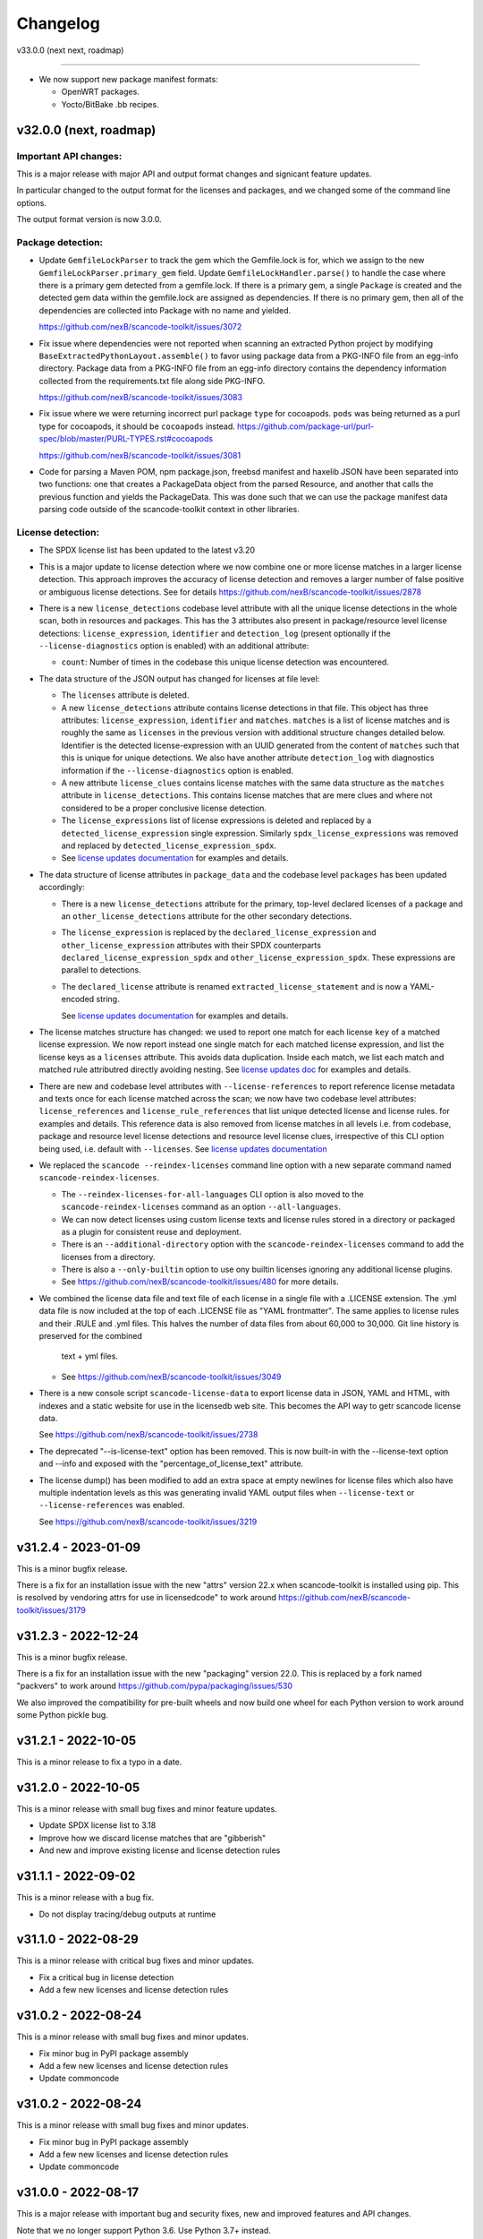 Changelog
=========

v33.0.0 (next next, roadmap)

----------------------------


- We now support new package manifest formats:

  - OpenWRT packages.
  - Yocto/BitBake .bb recipes.


v32.0.0 (next, roadmap)
-----------------------

Important API changes:
~~~~~~~~~~~~~~~~~~~~~~

This is a major release with major API and output format changes and signicant
feature updates.

In particular changed to the output format for the licenses and packages, and
we changed some of the command line options.

The output format version is now 3.0.0.



Package detection:
~~~~~~~~~~~~~~~~~~

- Update ``GemfileLockParser`` to track the gem which the Gemfile.lock is for,
  which we assign to the new ``GemfileLockParser.primary_gem`` field. Update
  ``GemfileLockHandler.parse()`` to handle the case where there is a primary gem
  detected from a gemfile.lock. If there is a primary gem, a single ``Package``
  is created and the detected gem data within the gemfile.lock are assigned as
  dependencies. If there is no primary gem, then all of the dependencies are
  collected into Package with no name and yielded.

  https://github.com/nexB/scancode-toolkit/issues/3072

- Fix issue where dependencies were not reported when scanning an extracted
  Python project by modifying ``BaseExtractedPythonLayout.assemble()`` to favor
  using package data from a PKG-INFO file from an egg-info directory. Package
  data from a PKG-INFO file from an egg-info directory contains the dependency
  information collected from the requirements.txt file along side PKG-INFO.

  https://github.com/nexB/scancode-toolkit/issues/3083

- Fix issue where we were returning incorrect purl package ``type`` for cocoapods.
  ``pods`` was being returned  as a purl type for cocoapods, it should be
  ``cocoapods`` instead.
  https://github.com/package-url/purl-spec/blob/master/PURL-TYPES.rst#cocoapods

  https://github.com/nexB/scancode-toolkit/issues/3081

- Code for parsing a Maven POM, npm package.json, freebsd manifest and haxelib
  JSON have been separated into two functions: one that creates a PackageData
  object from the parsed Resource, and another that calls the previous function
  and yields the PackageData. This was done such that we can use the package
  manifest data parsing code outside of the scancode-toolkit context in other
  libraries.


License detection:
~~~~~~~~~~~~~~~~~~~

- The SPDX license list has been updated to the latest v3.20

- This is a major update to license detection where we now combine one or more
  license matches in a larger license detection. This approach improves the
  accuracy of license detection and removes a larger number of false positive
  or ambiguous license detections. See for details
  https://github.com/nexB/scancode-toolkit/issues/2878

- There is a new ``license_detections`` codebase level attribute with all the
  unique license detections in the whole scan, both in resources and packages.
  This has the 3 attributes also present in package/resource level license
  detections: ``license_expression``, ``identifier`` and ``detection_log``
  (present optionally if the ``--license-diagnostics`` option is enabled) with
  an additional attribute:

  - ``count``: Number of times in the codebase this unique license detection
    was encountered.

- The data structure of the JSON output has changed for licenses at file level:

  - The ``licenses`` attribute is deleted.

  - A new ``license_detections`` attribute contains license detections in that file.
    This object has three attributes: ``license_expression``, ``identifier``
    and ``matches``. ``matches`` is a list of license matches and is roughly
    the same as  ``licenses`` in the previous version with additional structure
    changes detailed below. Identifier is the detected license-expression with an
    UUID generated from the content of ``matches`` such that this is unique for
    unique detections. We also have another attribute ``detection_log`` with
    diagnostics information if the ``--license-diagnostics`` option is enabled.

  - A new attribute ``license_clues`` contains license matches with the
    same data structure as the ``matches`` attribute in ``license_detections``.
    This contains license matches that are mere clues and where not considered
    to be a proper conclusive license detection.

  - The ``license_expressions`` list of license expressions is deleted and
    replaced by a ``detected_license_expression`` single expression.
    Similarly ``spdx_license_expressions`` was removed and replaced by
    ``detected_license_expression_spdx``.

  - See `license updates documentation <https://scancode-toolkit.readthedocs.io/en/latest/explanations/license-detection-reference.html#change-in-license-data-format-resource>`_
    for examples and details.

- The data structure of license attributes in ``package_data`` and the codebase
  level ``packages`` has been updated accordingly:

  - There is a new ``license_detections`` attribute for the primary, top-level
    declared licenses of a package and an ``other_license_detections`` attribute
    for the other secondary detections.

  - The ``license_expression`` is replaced by the ``declared_license_expression``
    and ``other_license_expression`` attributes with their SPDX counterparts
    ``declared_license_expression_spdx`` and ``other_license_expression_spdx``.
    These expressions are parallel to detections.

  - The ``declared_license`` attribute is renamed ``extracted_license_statement``
    and is now a YAML-encoded string.

    See `license updates documentation <https://scancode-toolkit.readthedocs.io/en/latest/explanations/license-detection-reference.html#change-in-license-data-format-package>`_
    for examples and details.

- The license matches structure has changed: we used to report one match for each
  license ``key`` of a matched license expression. We now report instead one
  single match for each matched license expression, and list the license keys
  as a ``licenses`` attribute. This avoids data duplication.
  Inside each match, we list each match and matched rule attributred directly
  avoiding nesting. See `license updates doc <https://scancode-toolkit.readthedocs.io/en/latest/explanations/license-detection-reference.html#licensematch-result-data>`_
  for examples and details.

- There are new and codebase level attributes with ``--license-references`` to report
  reference license metadata and texts once for each license matched across the
  scan; we now have two codebase level attributes: ``license_references`` and
  ``license_rule_references`` that list unique detected license and license rules.
  for examples and details. This reference data is also removed from license matches
  in all levels i.e. from codebase, package and resource level license detections and
  resource level license clues, irrespective of this CLI option being used, i.e. default
  with ``--licenses``.
  See `license updates documentation <https://scancode-toolkit.readthedocs.io/en/latest/explanations/license-detection-reference.html#comparision-before-after-license-references>`_

- We replaced the ``scancode --reindex-licenses`` command line option with a
  new separate command named ``scancode-reindex-licenses``.

  - The ``--reindex-licenses-for-all-languages`` CLI option is also moved to
    the ``scancode-reindex-licenses`` command as an option ``--all-languages``.

  - We can now detect licenses using custom license texts and license rules
    stored in a directory or packaged as a plugin for consistent reuse and deployment.
  
  - There is an ``--additional-directory`` option with the ``scancode-reindex-licenses``
    command to add the licenses from a directory.
    
  - There is also a ``--only-builtin`` option to use ony builtin licenses
    ignoring any additional license plugins.

  - See https://github.com/nexB/scancode-toolkit/issues/480 for more details.

- We combined the license data file and text file of each license in a single
  file with a .LICENSE extension. The .yml data file is now included at the
  top of each .LICENSE file as "YAML frontmatter". The same applies to license
  rules and their .RULE and .yml files. This halves the number of data files
  from about 60,000 to 30,000. Git line history is preserved for the combined
   text + yml files.

  - See https://github.com/nexB/scancode-toolkit/issues/3049

- There is a new console script ``scancode-license-data`` to export
  license data in JSON, YAML and HTML, with indexes and a static website for use
  in the licensedb web site. This becomes the  API way to getr scancode license
  data.

  See https://github.com/nexB/scancode-toolkit/issues/2738

- The deprecated "--is-license-text" option has been removed.
  This is now built-in with the --license-text option and --info
  and exposed with the "percentage_of_license_text" attribute.

- The license dump() has been modified to add an extra space at empty
  newlines for license files which also have multiple indentation levels
  as this was generating invalid YAML output files when ``--license-text``
  or ``--license-references`` was enabled.

  See https://github.com/nexB/scancode-toolkit/issues/3219

v31.2.4 - 2023-01-09
----------------------------------

This is a minor bugfix release.

There is a fix for an installation issue with the new "attrs" version 22.x
when scancode-toolkit is installed using pip.
This is resolved by vendoring attrs for use in licensedcode" to work around
https://github.com/nexB/scancode-toolkit/issues/3179


v31.2.3 - 2022-12-24
----------------------------------

This is a minor bugfix release.

There is a fix for an installation issue with the new "packaging" version 22.0.
This is replaced by a fork named "packvers" to work around
https://github.com/pypa/packaging/issues/530

We also improved the compatibility for pre-built wheels and now build one
wheel for each Python version to work around some Python pickle bug.


v31.2.1 - 2022-10-05
----------------------------------

This is a minor release to fix a typo in a date.


v31.2.0 - 2022-10-05
----------------------------------

This is a minor release with small bug fixes and minor feature updates.

- Update SPDX license list to 3.18
- Improve how we discard license matches that are "gibberish"
- And new and improve existing license and license detection rules


v31.1.1 - 2022-09-02
----------------------------------

This is a minor release with a bug fix.

- Do not display tracing/debug outputs at runtime



v31.1.0 - 2022-08-29
----------------------------------

This is a minor release with critical bug fixes and minor updates.

- Fix a critical bug in license detection
- Add a few new licenses and license detection rules


v31.0.2 - 2022-08-24
----------------------------------

This is a minor release with small bug fixes and minor updates.

- Fix minor bug in PyPI package assembly
- Add a few new licenses and license detection rules
- Update commoncode


v31.0.2 - 2022-08-24
----------------------------------

This is a minor release with small bug fixes and minor updates.

- Fix minor bug in PyPI package assembly
- Add a few new licenses and license detection rules
- Update commoncode


v31.0.0 - 2022-08-17
-----------------------

This is a major release with important bug and security fixes, new and improved
features and API changes.

Note that we no longer support Python 3.6. Use Python 3.7+ instead.


Important API changes:
~~~~~~~~~~~~~~~~~~~~~~~~

- The data structure of the JSON output has changed for copyrights, authors
  and holders. We now use a proper name for attributes and not a generic "value".

- The data structure of the JSON output has changed for packages. We now
  return "package_data" package information at the manifest file-level
  rather than "packages". This has all the data attributes of a "package_data"
  field plus others: "package_uuid", "package_data_files" and "files".

  - There is a a new top-level "packages" attribute that contains package
    instances that can be aggregating data from multiple manifests.

  - There is a a new top-level "dependencies" attribute that contains each
    dependency instance, these can be standalone or releated to a package.
    These contain a new "extra_data" object.

  - There is a new resource-level attribute "for_packages" which refers to
    packages through package_uuids (pURL + uuid string).

- The data structure for HTML output has been changed to include emails and
  urls under the  "infos" object. The HTML template displays output for holders,
  authors, emails, and urls into separate tables like "licenses" and "copyrights".

- The data structure for CSV output has been changed to rename the Resource
  column to "path". "copyright_holder" has been renamed to "holder"

- The license clarity scoring plugin has been overhauled to show new license
  clarity criteria. More details of the new scoring criteria are provided below.

- The functionality of the summary plugin has been imprived to provide declared
  origin and license information for the codebase being scanned. The previous
  summary plugin functionality has been preserved in the new ``tallies`` plugin.
  More details are provided below.

- ScanCode has adopted the new code skeleton from https://github.com/nexB/skeleton
  The key change is the location of the virtual environment. It used to be
  created at the root of the scancode-toolkit directory. It is now created
  under the ``venv`` subdirectory. You mus be aware of this if you use ScanCode
  from a git clone

- ``DatafileHandler.assemble()``, ``DatafileHandler.assemble_from_many()``, and
  the other ``.assemble()`` methods from the other Package handlers from
  packagedcode, have been updated to yield Package items before Dependency or
  Resource items. This is particulary important in the case where we are calling
  the ``assemble()`` method outside of the scancode-toolkit context, where we
  need to ensure that a Package exists before we assocate a Resource or
  Dependency to it.

Copyright detection:
~~~~~~~~~~~~~~~~~~~~

- The data structure in the JSON is now using consistently named attributes as
  opposed to plain values.
- Several copyright detection bugs have been fixed.
- French and German copyright detection is improved.
- Some spurious trailing dots in holders are not stripped.


License detection:
~~~~~~~~~~~~~~~~~~~

- There have been significant license detection rules and licenses updates:

  - 107 new licenses have been added (total is now 1954)
  - 6780 new license detection rules have been added (total is now 32259)
  - 6753 existing false positive license rules have been removed (see below).
  - The SPDX license list has been updated to the latest v3.17

- The rule attribute "only_known_words" has been renamed to "is_continuous" and its
  meaning has been updated and expanded. A rule tagged as "is_continuous" can only
  be matched if there are no gaps between matched words, be they stopwords, extra
  unknown or known words. This improves several false positive license detections.
  The processing for "is_continous" has been merged in "key phrases" processing
  below.

- Key phrases can now be defined in a RULE text by surrounding one or more words
  with double curly braces `{{` and `}}`. When defined a RULE will only match
  when the key phrases match exactly. When all the text of rule is a "key phrase",
  this is the same as being "is_continuous".

- The "--unknown-licenses" option now also detects unknown licenses using a
  simple and effective ngrams-based matching in area that are not matched or
  weakly matched. This helps detects things that look like a license but are not
  yet known as licenses.

- False positive detection of "license lists" like the lists seen in license and
  package management tools has been entirely reworked. Rather than using
  thousands of small false positive rules, there is a new filter to detect a
  long run of license references and tags that is typical of license lists.
  As a results, thousands of rules have been replaced by a simpler filter, and
  the license detection is more accurate, faster and has fewer false
  positives.

- The new license flag "is_generic" tags licenses that are "generic" licenses
  such as "other-permissive" or "other-copyleft". This is not yet
  returned in the JSON API.

- When scanning binary files, the detection of single word rules is filtered when
  surrounded by gibberish or mixed case. For instance $#%$GpL$ is a false
  positive and is no longer reported.

- Several rules we tagged as is_license_notice incorrectly but were references
  and have been requalified as is_license_reference. All rules made of a single
  ord have been requalified as is_license_reference if they were not qualified
  this way.

- Matches to small license rules (with small defined as under 15 words)
  that are scattered over too many lines are now filtered as false matches.

- Small, two-words matches that overlap the previous or next match by
  by the word "license" and assimilated are now filtered as false matches.

- The new --licenses-reference option adds a new "licenses_reference" top
  level attribute to a scan when using the JSON and YAML outputs. This contains
  all the details and the full text of every license seen in a file or
  package license expression of a scan. This can be added added after the fact
  using the --from-json option.

- New experimental support for non-English licenses. Use the command
  ./scancode --reindex-licenses-for-all-languages to index all known non-English
  licenses and rules. From that point on, they will be detected. Because of this
  some licenses that were not tagged with their languages are now correctly
  tagged and they may not be detected unless you activate this new indexing
  feature.


Package detection:
~~~~~~~~~~~~~~~~~~

- Major changes in package detection and reporting, codebase-level attribute `packages`
  with one or more `package_data` and files for the packages are reported.
  The specific changes made are:

  - The resource level attribute `packages` has been renamed to `package_data`,
    as these are really package data that are being detected, such as manifests,
    lockfiles or other package data. This has the data attributes of a `package_data`
    field plus others: `package_uuid`, `package_data_files` and `files`.

  - A new top-level attribute `packages` has been added which contains package
    instances created from `package_data` detected in the codebase.

  - A new codebase level attribute `dependencies` has been added which contains dependency
    instances created from lockfiles detected in the codebase.

  - The package attribute `root_path` has been deleted from `package_data` in favour
    of the new format where there is no root conceptually, just a list of files for each
    package.

  - There is a new resource-level attribute `for_packages` which refers to
    packages through package_uids (pURL + uuid string). A `package_adder`
    function is now used to associate a Package to a Resource that is part of
    it. This gives us the flexibility to use the packagedcode Package handlers
    in other contexts where `for_packages` on Resource is not implemented in the
    same way as scancode-toolkit.

  - The package_data attribute `dependencies` (which is a list of DependentPackages),
    now has a new attribute `resolved_package` with a package data mapping.
    Also the `requirement` attribute is renamed to `extracted_requirement`.
    There is a new `extra_data` to collect extra data as needed.

- For Pypi packages, python_requires is treated as a package dependency.


License Clarity Scoring Update:
~~~~~~~~~~~~~~~~~~~~~~~~~~~~~~~

- We are moving away from the original license clarity scoring designed for
  ClearlyDefined in the license clarity score plugin. The previous license
  clarity scoring logic produced a score that was misleading when it would
  return a low score due to the stringent scoring criteria. We are now using
  more general criteria to get a sense of what provenance information has been
  provided and whether or not there is a conflict in licensing between what
  licenses were declared at the top-level key files and what licenses have been
  detected in the files under the top-level.

- The license clarity score is a value from 0-100 calculated by combining the
  weighted values determined for each of the scoring elements:

  - Declared license:

    - When true, indicates that the software package licensing is documented at
      top-level or well-known locations in the software project, typically in a
      package manifest, NOTICE, LICENSE, COPYING or README file.
    - Scoring Weight = 40

  - Identification precision:

    - Indicates how well the license statement(s) of the software identify known
      licenses that can be designated by precise keys (identifiers) as provided in
      a publicly available license list, such as the ScanCode LicenseDB, the SPDX
      license list, the OSI license list, or a URL pointing to a specific license
      text in a project or organization website.
    - Scoring Weight = 40

  - License texts:

    - License texts are provided to support the declared license expression in
      files such as a package manifest, NOTICE, LICENSE, COPYING or README.
    - Scoring Weight = 10

  - Declared copyright:

    - When true, indicates that the software package copyright is documented at
      top-level or well-known locations in the software project, typically in a
      package manifest, NOTICE, LICENSE, COPYING or README file.
    - Scoring Weight = 10

  - Ambiguous compound licensing:

    - When true, indicates that the software has a license declaration that
      makes it difficult to construct a reliable license expression, such as in
      the case of multiple licenses where the conjunctive versus disjunctive
      relationship is not well defined.
    - Scoring Weight = -10

  - Conflicting license categories:

    - When true, indicates that the declared license expression of the software
      is in the permissive category, but that other potentially conflicting
      categories, such as copyleft and proprietary, have been detected in lower
      level code.
    - Scoring Weight = -20


Summary Plugin Update:
~~~~~~~~~~~~~~~~~~~~~~

- The summary plugin's behavior has been changed. Previously, it provided a
  count of the detected license expressions, copyrights, holders, authors, and
  programming languages from a scan.

  We have preserved this functionality by creating a new plugin called ``tallies``.
  All functionality of the previous summary plugin have been preserved in the
  tallies plugin.

- The new summary plugin now attempts to determine a declared license expression,
  declared holder, and the primary programming language from a scan. And the
  updated license clarity score provides context on the quality  of the license
  information provided in the codebase key files.

- The new summary plugin also returns lists of tallies for the other "secondary"
  detected license expressions, copyright holders, and programming languages.

All summary information is provided at the codebase-level attribute named ``summary``.


Outputs:
~~~~~~~~

- Added new outputs for the CycloneDx format.
  The CLI now exposes options to produce CycloneDx BOMs in either JSON or XML format

- A new field ``warnings`` has been added to the headers of ScanCode toolkit output
  that contains any warning messages that occur during a scan.

- The CSV output format --csv option is now deprecated. It will be replaced by
  new CSV and tabular output formats in the next ScanCode release.
  Visit https://github.com/nexB/scancode-toolkit/issues/3043 to provide inputs
  and feedback.


Output version
--------------

Scancode Data Output Version is now 2.0.0.


Changes:

- Rename resource level attribute `packages` to `package_data`.
- Add top-level attribute `packages`.
- Add top-level attribute `dependencies`.
- Add resource-level attribute `for_packages`.
- Remove `package-data` attribute `root_path`.
- The fields of the license clarity scoring plugin have been replaced with the
  following fields. An overview of the new fields can be found in the "License
  Clarity Scoring Update" section above.

    - `score`
    - `declared_license`
    - `identification_precision`
    - `has_license_text`
    - `declared_copyrights`
    - `conflicting_license_categories`
    - `ambigious_compound_licensing`

- The fields of the summary plugin have been replaced with the following fields.
  An overview of the new fields can be found in the "Summary Plugin Update"
  section above.

    - `declared_license_expression`
    - `license_clarity_score`
    - `declared_holder`
    - `primary_language`
    - `other_license_expressions`
    - `other_holders`
    - `other_languages`


Documentation Update
~~~~~~~~~~~~~~~~~~~~~~~~

- Various documentation files have been updated to reflects API changes and
  correct minor documentation issues.


Development environment and Code API changes:
~~~~~~~~~~~~~~~~~~~~~~~~~~~~~~~~~~~~~~~~~~~~~~

- The main package API function `get_package_infos` is deprecated, and
  replaced by `get_package_data`.

- The Resources path are always the same regardless of the strip-root or
  full-root arguments.

- The license cache consistency is not checked anymore when you are using a git
  checkout. The SCANCODE_DEV_MODE tag file has been removed entirely. Use
  instead the --reindex-licenses option to rebuild the license index.

- We can now regenerate test fixtures using the new SCANCODE_REGEN_TEST_FIXTURES
  environment variable. There is no need to replace the regen=False with
  regen=True in the code.


Miscellaneous
~~~~~~~~~~~~~~~~~~~~~~~~

- Added support for usage of shortcut flags
  - `-A` or `--about`
  - `-q` or `--quiet`
  - `-v` or `--verbose`
  - `-V` or `--version` can be used.



v30.1.0 - 2021-09-25
--------------------

This is a bug fix release for these bugs:

- https://github.com/nexB/scancode-toolkit/issues/2717

We now return the package in the summaries as before.

There is also a minor API change: we no longer return a count of "null" empty
values in the summaries for license, copyrights, etc.


Thank you to:
- Thomas Druez @tdruez



v30.0.1 - 2021-09-24
--------------------

This is a minor bug fix release for these bugs:

- https://github.com/nexB/commoncode/issues/31
- https://github.com/nexB/scancode-toolkit/issues/2713

We now correctly work with all supported Click versions.

Thank you to:
- Konstantin Kochin @vznncv
- Thomas Druez @tdruez



v30.0.0 - 2021-09-23
--------------------

This is a major release with new features, and several bug fixes and
improvements including major updates to the license detection.

We have droped using calendar-based versions and are now switched back to semver
versioning. To ensure that there is no ambiguity, the new major version has been
updated from 21 to 30. The primary reason is that calver was not helping
integrators to track major version changes like semver does.

We also have introduced a new JSON output format version based on semver to
version the JSON output format data structure and have documented the new
versioning approach.


Package detection:
~~~~~~~~~~~~~~~~~~

- The Debian packages declared license detection in machine readable copyright
  files and unstructured copyright has been significantly improved with the
  tracking of the detection start and end line of a license match. This is not
  yet exposed outside of tests but has been essential to help improve detection.

- Debian copyright license detection has been significantly improved with new
  license detection rules.

- Support for Windows packages has been improved (and in particular the handling
  of Windows packages detection in the Windows registry).

- Support for Cocoapod packages has been significantly revamped and is now
  working as expected.

- Support for PyPI packages has been refined, in particular package descriptions.



Copyright detection:
~~~~~~~~~~~~~~~~~~~~

- The copyright detection accuracy has been improved and several bugs have been
  fixed.


License detection:
~~~~~~~~~~~~~~~~~~~

There have been some significant updates in license detection. We now track
34,164 license and license notices:

  - 84 new licenses have been added,
  - 34 existing license metadata have been updated,
  - 2765 new license detection rules have been added, and
  - 2041 existing license rules have been updated.


- Several license detection bugs have fixed.

- The SPDX license list 3.14 is now supported and has been synced with the
  licensedb. We also include the version of the SPDX license list in the
  ScanCode YAML, JSON and the SPDX outputs, as well as display it with the
  "--version" command line option.

- Unknown licenses have a new flag "is_unknown" in their metadata to identify
  them explicitly. Before that we were just relying on the naming convention of
  having "unknown" as part of a license key.

- Rules that match at least one unknown license have a flag "has_unknown" set
  and returned in the match results.

- Experimental: License detection can now "follow" license mentions that
  reference another file such as "see license in COPYING" where we can relate
  this mention to the actual license detected in the COPYING file. Use the new
  "--unknown-licenses" command line option to test this new feature.
  This feature will evolve significantly in the next version(s).


Outputs:
~~~~~~~~

- The SPDX output now has the mandatory ids attribute per SPDX spec. And we
  support SPDX 2.2 and SPDX license list 3.14.


Miscellaneous
~~~~~~~~~~~~~~~

- There is a new "--no-check-version" CLI option to scancode to bypass live,
  remote outdated version check on PyPI

- The scan results and the CLI now display an outdated version warning when
  the installed ScanCode version is older than 90 days. This is to warn users
  that they are relying on outdated, likely buggy, insecure and inaccurate scan
  results and encourage them to update to a newer version. This is made entirely
  locally based on date comparisons.

- We now display again the command line progressbar counters correctly.

- A bug has been fixed in summarization.

- Generated code detection has been improved with several new keywords.


Thank you!
~~~~~~~~~~~~

Many thanks to the many contributors that made this release possible and in
particular:

- Akanksha Garg @akugarg
- Armijn Hemel @armijnhemel
- Ayan Sinha Mahapatra @AyanSinhaMahapatra
- Bryan Sutula @sutula
- Chin-Yeung Li @chinyeungli
- Dennis Clark @DennisClark
- dyh @yunhua-deng
- Dr. Frank Heimes @FrankHeimes
- gunaztar @gunaztar
- Helio Chissini de Castro @heliocastro
- Henrik Sandklef @hesa
- Jiyeong Seok @dd-jy
- John M. Horan @johnmhoran
- Jono Yang @JonoYang
- Joseph Heck @heckj
- Luis Villa @tieguy
- Konrad Weihmann @priv-kweihmann
- mapelpapel @mapelpapel
- Maximilian Huber @maxhbr
- Michael Herzog @mjherzog
- MMarwedel @MMarwedel
- Mikko Murto @mmurto
- Nishchith Shetty @inishchith
- Peter Gardfjäll @petergardfjall
- Philippe Ombredanne @pombredanne
- Rainer Bieniek @rbieniek
- Roshan Thomas @Thomshan
- Sadhana @s4-2
- Sarita Singh @itssingh
- Siddhant Khare @Siddhant-K-code
- Soim Kim @soimkim
- Thomas Druez @tdruez
- Thorsten Godau @tgodau
- Yunus Rahbar @yns88


v21.8.4
---------

This is a minor bug fix release primarily for Windows installation.
There is no feature change.

Installation:
~~~~~~~~~~~~~~~~~~

- Application installation on Windows works again. This fixes #2610
- We now build and test app bundles on all supported Python versions: 3.6 to 3.9


Thank you to @gunaztar for reporting the #2610 bug

Documentation:
~~~~~~~~~~~~~~~~~~

- Documentation is updated to reference supported Python versions 3.6 to 3.9



v21.7.30
---------

This is a minor release with several bug fixes, major performance improvements
and support for new and improved package formats


Many thanks to every contributors that made this possible and in particular:

- Abhigya Verma @abhi27-web
- Ayan Sinha Mahapatra @AyanSinhaMahapatra
- Dennis Clark @DennisClark
- Jono Yang @JonoYang
- Mayur Agarwal @mrmayurgithub
- Philippe Ombredanne @pombredanne
- Pierre Tardy @tardyp


Outputs:
~~~~~~~~

 - Add new YAML-formatted output. This is exactly the same data structure as for
   the JSON output
 - Add new Debian machine readable copyright output.
 - The CSV output "Resource" column has been renamed to "path".
 - The SPDX output now has the mandatory DocumentNamespace attribute per SPDX specs #2344


Copyright detection:
~~~~~~~~~~~~~~~~~~~~

 - The copyright detection speed has been significantly improved with the tests
   taking roughly 1/2 of the time to run. This is achieved mostly by replacing
   NLTK with a the minimal and simplified subset we need in a new library named
   pygmars.

License detection:
~~~~~~~~~~~~~~~~~~~

 - Add new licenses: now tracking 1763 licenses
 - Add new license detection rules: now tracking 29475 license detection rules
 - We have also improved license expression parsing and processing


Package detection:
~~~~~~~~~~~~~~~~~~

 - The Debian packages declared license detection has been significantly improved.
 - The Alpine packages declared license detection has been significantly improved.
 - There is new support for shell parsing and Alpine packages APKBUILD data collection.
 - There is new support for various Windows packages detection using multiple
   techniques including MSI, Windows registry and several more.
 - There is new support for Distroless Debian-like installed packages.
 - There is new support for Dart Pub package manifests.


v21.6.7
--------

This is a major new release with important security and bug fixes, as well as
significant improvement in license detection.


Many thanks to every contributors that made this possible and in particular:

- Akanksha Garg @akugarg
- Ayan Sinha Mahapatra @AyanSinhaMahapatra
- Dennis Clark @DennisClark
- François Granade @farialima
- Hanna Modica @hanna-modica
- Jelmer Vernooĳ @jelmer
- Jono Yang @JonoYang
- Konrad Weihmann @priv-kweihmann
- Philippe Ombredanne @pombredanne
- Pierre Tardy @tardyp
- Sarita Singh @itssingh
- Sebastian Thomas @sebathomas
- Steven Esser @majurg
- Till Jaeger @LeChasseur
- Thomas Druez @tdruez



Breaking API changes:
~~~~~~~~~~~~~~~~~~~~~

 - The configure scripts for Linux, macOS and Windows have been entirely
   refactored and should be considered as new. These are now only native scripts
   (.bat on Windows and .sh on POSIX) and the Python script etc/configure.py
   has been removed. Use the PYTHON_EXECUTABLE environment variable to point to
   alternative non-default Python executable and this on all OSes.


Security updates:
~~~~~~~~~~~~~~~~~

 - Update minimum versions and pinned version of thirdparty dependencies
   to benefit from latest improvements and security fixes. This includes in
   particular this issues:

     - pkg:pypi/pygments: (low severity, limited impact) CVE-2021-20270, CVE-2021-27291
     - pkg:pypi/lxml: (low severity, likely no impact) CVE-2021-28957
     - pkg:pypi/nltk: (low severity, likely no impact) CVE-2019-14751
     - pkg:pypi/jinja2: (low severity, likely no impact) CVE-2020-28493, CVE-2019-10906
     - pkg:pypi/pycryptodome: (high severity) CVE-2018-15560 (dropped since no
       longer used by pdfminer)


Outputs:
~~~~~~~~

 - The JSON output packages section has a new "extra_data" attributes which is
   a JSON object that can contain arbitrary data that are specific to a package
   type.


License detection:
~~~~~~~~~~~~~~~~~~~

 - The SPDX license list has been update to 3.13

 - Add 42 new and update 45 existing licenses.

 - Over 14,300 new and improved license detection rules have been added. A large
   number of these (~13,400) are to avoid false positive detection.


Copyright detection:
~~~~~~~~~~~~~~~~~~~~

 - Improved speed and fixed some timeout issues. Fixed minor misc. bugs.

 - Allow calling copyright detection from text lines to ease integration


Package detection:
~~~~~~~~~~~~~~~~~~

 - A new "extra_data" dictionary is now part of the "packages" data in the
   returned JSON. This is used to store arbitrary type-specific data that do
   cannot be fit in the Package data structure.

 - The Debian copyright files license detection has been reworked and
   significantly improved.

 - The PyPI package detection and manifest parsing has been reworked and
   significantly improved.

 - The detection of Windows executables and DLLs metadata has been enabled.
   These metadata are returned as packages.


Other:
~~~~~~~
 - Most third-party libraries have been updated to their newer versions. Some
   dependency constraints have been relaxed to help some usage as a library.

 - The on-commit CI tests now validate that we can install from PyPI without
   problem.

 - Fix several installation issues.

 - Add new function to detect copyrights from lines.



v21.3.31
--------

This is a major version with no breaking API changes. Heads-up: the next version
will bring up some significant API changes summarized above.


Security:
~~~~~~~~~

 - Update dependency versions for security fixes.


License scanning:
~~~~~~~~~~~~~~~~~

 - Add 22 new licenses and update 71 existing licenses

 - Update licenses to include the SPDX license list 3.12

 - Improve license detection accuracy with over 2,300 new and updated license
   detection rules

 - Undeprecate the regexp license and deprecate the hs-regexp-orig license

 - Improve license db initial load time with caching for faster scancode
   start time

 - Add experimental SCANCODE_LICENSE_INDEX_CACHE environment variable to point
   to an alternative directory where the license index cache is stored (as
   opposed to store this as package data.)

 - Ensure that license short names are not more than 50 characters long

 - Thank you to:
    - Dennis Clark @DennisClark
    - Chin-Yeung Li @chinyeungli
    - Armijn Hemmel @armijnhemel
    - Sarita Singh @itssingh
    - Akanksha Garg @akugarg


Copyright scanning:
~~~~~~~~~~~~~~~~~~~

 - Detect SPDX-FileCopyrightText as defined by the FSFE Reuse project
   Thank you to Daniel Eder @daniel-eder

 - Fix bug when using the --filter-clues command line option
   Thank you to Van Lindberg @VanL

 - Fixed copyright truncation bug
   Thank you to Akanksha Garg @akugarg


Package scanning:
~~~~~~~~~~~~~~~~~

 - Add support for installed RPMs detection internally (not wired to scans)
   Thank you to Chin-Yeung Li @chinyeungli

 - Improve handling of Debian copyright files with faster and more
   accurate license detection
   Thank you to Thomas Druez @tdruez

 - Add new built-in support for installed_files report. Only available when
   used as a library.

 - Improve support for RPM, npm, Debian, build scripts (Bazel) and Go packages
   Thank you to:
   - Divyansh Sharma @Divyansh2512
   - Jonothan Yang @JonoYang
   - Steven Esser @majurg

 - Add new support to collect information from semi-structured Readme files
   and related metadata files.
   Thank you to Jonothan Yang @JonoYang and Steven Esser @majurg


Outputs:
~~~~~~~~~

 - Add new Debian copyright-formatted output.
   Thank you to Jelmer Vernooĳ @jelmer

 - Fix bug in --include where directories where not skipped correctly
   Thank you to Pierre Tardy @tardyp


Misc. and documentation improvements:
~~~~~~~~~~~~~~~~~~~~~~~~~~~~~~~~~~~~~

 - Update the way tests assertions are made
   Thank you to Aditya Viki @adityaviki

 - Thank you to Aryan Kenchappagol @aryanxk02


v21.2.25
--------

Installation:
~~~~~~~~~~~~~

 - Resolve reported installation issues on macOS, Windows and Linux
 - Stop using extras for a default wheel installation
 - Build new scancode-toolkit-mini package with limited dependencies for use
   when packaging in distros and similar
 - The new Dockerfile will create smaller images and containers.
   Thank you to Viktor Tiulpin @tiulpin

License scanning:
~~~~~~~~~~~~~~~~~

 - Over 150 new and updated licenses
 - Support the latest SPDX license list v3.11
 - Improve license detection accuracy with over 740 new and improved license
   detection rules
 - Fix license cache handling issues

Misc.:
~~~~~~
 - Update extractcode, typecode and their native dependencies for better support
   of latests versions of macOS.


v21.2.9
-------

Security:
~~~~~~~~~

 - Update vulnerable LXML to version 4.6.2 to fix
   https://nvd.nist.gov/vuln/detail/CVE-2020-27783
   This was detected thanks to https://github.com/nexb/vulnerablecode

Operating system support:
~~~~~~~~~~~~~~~~~~~~~~~~~

 - Drop support for Python 2  #295
 - Drop support for 32 bits on Windows #335
 - Add support for Python 64 bits on Windows 64 bits #335
 - Add support for Python 3.6, 37, 3.8 and 3.9 on Linux, Windows and macOS.
   These are now tested on Azure.
 - Add deprecation message for native Windows support #2366

License scanning:
~~~~~~~~~~~~~~~~~

 - Improve license detection accuracy with over 8400 new license detection rules
   added or updated
 - Remove the previously deprecated --license-diag option
 - Include pre-built license index in release archives to speed up start #988
 - Use SPDX LicenseRef-scancode namespace for all licenses keys not in SPDX
 - Replace DEJACODE_LICENSE_URL with SCANCODE_LICENSEDB_URL at
   https://scancode-licensedb.aboutcode.org #2165
 - Add new license flag in license detection results "is_license_intro" that
   is used to indicate that a license rule is a short license introduction
   statement (that typically may be reported as some unknown license)

Package scanning:
~~~~~~~~~~~~~~~~~

 - Add detection of package-installed files
 - Add analysis of system package installed databases for Debian, OpenWRT and
   Alpine Linux packages
 - Add support for Alpine Linux, Debian, OpenWRT.

Copyright scanning:
~~~~~~~~~~~~~~~~~~~

 - Improve detection with minor grammar fixes

Misc.:
~~~~~~

 - Adopt a new calendar date-based versioning for scancode-toolkit version numbers
 - Update thirdparty dependencies and built-in plugins
 - Allow installation without extractcode and typecode native plugins. Instead
   one can elect to install these or not to have a lighter footprint if needed.
 - Update configuration and bootstrap scripts to support a new PyPI-like
   repository at https://thirdparty.aboutcode.org/pypi/
 - Create new release scripts to populate released archives with just the
   required wheels of a given OS and Python version.
 - Updated scancode.bat to handle % signs in the arguments #1876


v3.2.3 (2020-10-27)
-------------------

Notable changes:
~~~~~~~~~~~~~~~~

 - Collect Windows executable metadata #652
 - Fix minor bugs
 - Add Dockerfile to build docker image from ScanCode sources #2265


v3.2.2rc3 (2020-09-21)
----------------------

Notable changes:
~~~~~~~~~~~~~~~~

 - Use commoncode, typecode and extractcode as external standalone packages #2233


v3.2.1rc2 (2020-09-11)
----------------------

Minor bug fixes:
~~~~~~~~~~~~~~~~

 - Do not fail if Debian status is missing #2224
 - Report correct detected license text in binary #2226 #2227


v3.2.0rc1 (2020-09-08)
----------------------

 - Improve copyright detection #2140
 - Add new license rules for "bad" licenses #1899 @viragumathe5
 - Improve copyright detection @WizardOhio24
 - Improve tests @hanif-ali
 - Add and improve support for package manifest for #2080 Go, Ruby gem gemspec, Cocoapod podspec, opam, Python PKG-INFO - Rohit Potter @rpotter12
 - Add and improve support for package lockfiles for Pipfile.lock, requirements.tx, Cargo.lock - Rohit Potter @rpotter12
 - Add new --max-depth option to limit sca depth - Hanif Ali @hanif-ali
 - Add initial Debian packaging - @aj4ayushjain
 - Add new documentation web site and documentation generation system
 - The "headers" attribute in JSON outputs now contains a 'duration' field. #1942
 - Rework packaging and third-party support handling: Create new scripts and
   process to provision, install and manage third-party dependencies - Abhishek Kumar @Abhishek-Dev09
 - Improve CSV output and fix manifest path bug #1718 Aditya Viki8
 - Add new documentation, as well as tools and process. Ayan Sinha Mahapatra
 - Add new license detection rules - Ayan Sinha Mahapatra
 - Improve license detection #1999 - Bryan Sutula
 - Correct CC0 license #1984 - Carmen Bianca Bakker
 - Add documentation for the usage of `cpp_includes` plugin - Chin Yeung Li
 - Improve andling of npm package-lock.json #1993 - Chin Yeung Li
 - Add new license detection rules - Gaupeng
 - Improve documentation - Issei Horie
 - Improve consolidation plugin - Jono Yang @JonoYang
 - Improve Python wheels detection #1749 - Jono Yang @JonoYang
 - Add support for BUCK and Bazel build scripts #1678 - Jono Yang @JonoYang
 - Improve handing of ignores #1748 - Jono Yang @JonoYang
 - Improved package models #1773 #1532 #1678 #1771 #1791 #1220 - Jono Yang @JonoYang
 - Parse package lock files for Composer #1850, Yarn #1220, Gemfile.lock #1885 - Jono Yang @JonoYang
 - Add parser for Alpine 'installed' file #2061 - Jono Yang @JonoYang
 - Add support for Debian packagesinstalled files  #2058 - Jono Yang @JonoYang
 - Add new licenses -@Pratikrocks
 - Improve support for DWARF, ELF and C++ include plugins #1712 #1752#1762 - Li Ha @licodeli
 - Add support for parsing java class files #1712 #1726- Li Ha @licodeli
 - Add new license detection rules - @MankaranSingh
 - Add new duration field to JSON output #1937 - @MankaranSingh
 - Add new rule for GPL historical note #1794 - Martin Petkov
 - Add --replace-originals flag to extractcode -Maximilian Huber
 - Improve Documentation - Michael Herzog
 - Add new checksum type for sha256 - Nitish @nitish81299
 - Improve documentation - Philippe Ombredanne
 - Add new license detection rules and improve detection #1777 #1720 #1734 #1486 #1757 #1749 #1283 #1795 #2214 #1978
 - Add new license detection rules and improve detection #2187 #2188 #2189 #1904 #2207 #1905 #419 #2190 #1910 #1911
 - Add new license detection rules and improve detection #1841 #1913 #1795 #2124 #2145 #1800 #2200 #2206 #2186
 - Allow to call "run_scan" as a function #1780
 - Update license data to SPDX 3.7 #1789
 - Collect matched license text correctly including with Turkish diacritics #1872
 - Detect SPDX license identifiers #2007
 - Add Windows 64 as supported platform #616
 - Add and improve support for archive with lzip, lz4 and zstd #245 #2044 #2045
 - Detect licenses in debian copyright files #2058
 - Improve copyright detections #2140
 - Improve FSF, unicode and Perl license detection - Qingmin Duanmu
 - Add COSLi and ethical licenses - Ravi @JRavi2
 - Add tests for extract.py and extract_cli.py - Ravi @JRavi2
 - Add a new copyright to grammar - Richard Menzies
 - Fix external URLs in documentation - Ritiek Malhotra
 - Improve doc - Rohit Potter
 - Correct configure on Windows and improve doc - Sebastian Schuberth
 - Improve license detection. Add tests for #1758 and #1691- Shankhadeep Dey
 - Improve tests of utility code - Shivam Chauhan
 - Improve tests and documentation - Shivam Sandbhor @sbs2001
 - Add new hippocratic license #1739 - Shivam Sandbhor
 - Add new and improved licenses - Steven Esser @majurg
 - Improve test suite - Steven Esser @majurg
 - Improve fingerprint plugin #1690 - Steven Esser @majurg
 - Add support for Debian packages #2058  - Steven Esser @majurg
 - Improve FreeBSD support - @aj4ayushjain
 - Add new plugins to get native code from install packages - @aj4ayushjain
 - Fix license name and data - Thomas Steenbergen
 - Improve runtime support for FreeBSD #1695  @knobix
 - Update macOS image on azure pipeline @TG1999
 - Improve documentation - @Vinay0001


v3.1.1 (2019-09-04)
-------------------

Major new feature:

 - Complete port to Python 3.6+ #295 @Abhishek-Dev09

New features:

 - Improve package manifest support for #1643 RPMs, #1628 Cran, Python #1600, Maven #1649 Chef #1600 @licodeli @JonoYang
 - Add plugin to collect ELF and LKM clues #1685 @licodeli
 - Add runtime support for FreeBSD #1695  @knobix
 - Add support to extract lzip archives #245 #989
 - Add new consolidation plugin #1686 @JonoYang

Other features and fixes:

 - Improve license detection #1700 #1704 #1701
 - Improve copyright detection #1672
 - Improve handling of plugins for native binaries @aj4ayushjain
 - Add CODE OF CONDUCT @inishchith
 - Fix extractcode error #749
 - Add new version notification #111 #1688 @jdaguil


v3.1.0 (2019-08-12)
-------------------

 - Add partial suport for Python 3.6+ #295 @Abhishek-Dev09
 - Add plugin to collect dwarf references #1167 @licodeli
 - Add fingerprint plugin #1651 @arnav-mandal1234
 - Add summary and consolidation plugin #1673
 - Improve license detection #1606 #1659 #1675
 - Improve copyright detection #1672
 - Add owned files to package manifests #1554 @JonoYang
 - Improve package manifest support for Conda #1147, Bower and Python @licodeli
 - Add an option to include the original matched license text #1668 #260 @LemoShi


v3.0.2 (2019-02-15)
-------------------

Minor bug fixes:

 - A tracing flag was turned on in the summary module by mistake. Reported by @tdruez #1374
 - Correct a Maven parsing error. Reported and fixed by @linexb #1373
 - Set proper links in the README. Reported and fixed by @sschubert #1371
 - No changes from v3.0.1


v3.0.0 (2019-02-14)
-------------------

License detection:
 - Add new and improved licenses and license detection rules #1334 #1335 #1336 #1337 ##1357
 - Fix-up the license text inside the `bsl-*.LICENSE` files #1338 by @fviernau
 - Add tests for commnon NuGet license bare URLs (until recently NuGet nupsec
   only had a license URL as licensing documentation)
 - Add a license for the `PSK` contributions to OpenSSL #1341 by @fviernau
 - Improve License Match scoring and filtering for very short rules
 - Do not run license and copyright detection on media files: Media should not
   contain text #1347 #1348
 - Detect scea-1.0 license correctly #1346
 - Do not detect warranty disclaimer as GPL #1345
 - Support quoted SPDX expressions and more comment marker prefixes
 - Use Free Restricted category for fraunhofer-fdk-aac-codec #1352 by @LeChasseur
 - Remove the spdx_license_key from here-proprietary #1360 by @sschuberth
 - Add new post-scan plugin to tag a file containing only license #1366
 - Add new license  #1365 and rules #1358

Packages:
 - Improve npm vcs_url handling #1314 by @majurg
 - Improve Maven POM license detection #1344
 - Add Maven POM URL detection
 - Recognize .gem archives as packages
 - Improve parsing of Pypi Python setup.py
 - Improve package summaries. Add new plugin to improve package classification #1339

Other:
 - Fix doc typo by #1329 @farialima
 - Add new experimental pre-scan plugin to ignore binaries


v2.9.9 (2018-12-12)
-------------------

This is the penultimate pre-release of what will come up for 3.0 with some API change for packages.

API changes:
 - Streamline Package models #1226 #1324 and #1327. In particular the way checksums are managed has changed

Other changes:
 - Copyright detection improvements #1305 by @JonoYang
 - Correct CC-BY V3.0 and V4.0 license texts by correct one by @sschuberth #1320
 - Add new and improved licenses and license detection rules including the latest SPDX list 3.4 and #1322 #1324
 - Rename proprietary license key to proprietary-license
 - Rename commercial license key to commercial-license
 - Improve npm package.json handling #1308 and #1314 by @majurg


v2.9.8 (2018-12-12)
-------------------

This is a close-to-final pre-release of what will come up for 3.0 with some API change for packages.

API changes:
 - In Package models, rename normalized_license to license_expression and
   add license detection on the declared_license to populate the license_expression #1092 #1268 #1278

Outputs:
 - Do not open output files until the command lines are validated as correct #1266
 - The html-app output is marked as DEPRECATED. Use the AboutCode manager app instead #
 - Ensure HTML outputs can deal with non-ASCII file paths without crashsing #1292
 - JSON outputs now use a "headers" attributes for top-level scan headers #
 - SPDX output is now possible even without "--info" SHA1 checksums. This creates a partially valid document
 - LicenseRef for non-SPDX ScanCode licenses are named as "LicenseRef-scancode-<scancode key>" #
 - license_expression are correctly included in the CSV output #1238
 - do not crash with multiple outputs  #1199
 - Ensure CSV output include packages #1145

License detection:
 - Ensure license expressions are present in CSV output #1238
 - Fix 'license detection tests' collection on Windows #1182
 - An optional  "relevance" attribute has been added to the license YAML
   attributes. This is to store the relevance to e matched .LICENSE text when used
   as a rule.
 - Licenses have been synchronized with the latest v3.3 SPDX license list and the latest DejaCode licenses #1242
 - Duplicated SPDX keys have been fixed #1264
 - Add new and improved license detection rules #1313 #1306 #1302 #1298 #1293
   #1291 #1289 #1270 #1269 #1192 #1186 #1170 #1164 #1128 #1124 #1112 #1110 #1108
   #1098 #1069 #1063 #1058 #1052 #1050 #1039 #987 #962 #929

Packages:
 - Add support for haxe "haxelib" package manifests #1227
 - Remove code_type attribute from Package models
 - In Package models, rename normalized_license  to license_expression and
   add license detection on the declared_license to populate the license_expression #1092 #1268 #1278
 - Improve data returned for PHP Composer packages
 - Add PackageURL to top level output for packages
 - Report nuget as proper packages #1088

Summary:
 - improve summary and license score computation #1180

Misc:
 - Minor copyright detection improvements #1248 #1244 #1234 #1198 #1123 #1087
 - Ensure all temporary directories are prefixed with "scancode-"
 - Drop support for Linux 32 bits #1259
 - Do not attempt to scan encrypted PDF documents
 - Improve "data" files detection
 - ScanCode can be installed from Pypi correctly #1214 #1183
 - Improve reporting of programming languages #1194
 - Fix running post scan plugins #1141

Command line:
 - Always delete temporary files when no longer needed. #1231
 - Add a new --keep-temp-files option to keep temp files which is false by default. #1231
 - Improve dependent plugin activation so it is done only when needed #1235

Internals:
 - Improve reusing resource.VirtualCode
 - Place all third-party packages under thirdparty #1219 and update ABOUT files


Credits: Many thanks to everyone that contributed to this release with code and bug reports

 - @nicoddemus
 - @chinyeungli
 - @johnmhoran
 - @jonasob
 - @DennisClark
 - @arthur657834
 - @JonoYang
 - @armijnhemel
 - @furuholm
 - @mjherzog
 - @sschuberth
 - @MartinPetkov
 - @jhgoebbert
 - @bobgob
 - @majurg
 - @tdruez
 - @tomeks666
 - @geneh
 - @jonassmedegaard

and many other that I may have missed.



v2.9.7 (2018-10-25)
-------------------

No changes.



v2.9.6 (2018-10-25)
-------------------

 - Add declared license normalization #1092
 - Add new and improved license rules
 - Add mising and clean up ABOUT files for all embedded third-party libraries
 - Improve npm package.json handling (better keuword support)
 - Update thirdparty libraries #1224

Credits: Many thanks to everyone that contributed to this release with code and bug reports


v2.9.5 (2018-10-22)
-------------------

This is a minor pre-release of what will come up for 3.0 with no API change.

 - Place all third-party packages under thirdparty #1219

Credits: Many thanks to everyone that contributed to this release with code and bug reports

 - @JonoYang


v2.9.4 (2018-10-19)
-------------------

This is a pre-release of what will come up for 3.0 with several API changes
related to packages.

 - Add Package URL field to top-level package output #1149
 - --package option should collect homepage URL for packages #645
 - Support installation from Pypi and update various third-parties to their
   latest version #1183
 - Fix bug where multiple outputs with --html would crash scancode #
 - Add new and improved licenses and license detection rules #1192 #1186
 - Ensure that plugin failure trigger a proper error exit code #1199
 - Allow plugins to contribute codebase-level attributes in addition to
   resource-level attributes.
 - Output plugins can now be called from code #1148
 - Fix incorrect copyright detection #1198
 - Detect programming language more strictly and efficiently #1194
 - Use simpler list of source package URLs/purls #1206
 - Add purl to the packages data #1149
 - Use direct attributes for package checksums #1189
 - Remove package_manifest attribute for packages
 - Add new Package "manifest_path" attribute which is a relative path to
   the manifest file if any, such as a Maven .pom or a npm package.json.

Credits: Many thanks to everyone that contributed to this release with code and bug reports

 - @MartinPetkov
 - @majurg
 - @JonoYang


v2.9.3 (2018-09-27)
-------------------

This is a pre-release of what will come up for 3.0 with an API change.

API change:
 - The returned copyright data structure has changed and is now simpler and less nested

Licenses:
 - Add new license and rules and improve licene rules #1186 #1108 #1124 #1171 #1173 #1039 #1098 #1111
 - Add new license clarity scoring #1180
   This is also for use in the ClearlyDefined project
 - Add is_exception to license scan results #1159

Copyrights:
 - Copyright detection  has been improved #930 #965 #1103
 - Copyright data structure has been updated

Packages:
 - Add support for FreeBSD packages (ports) #1073
 - Add support for package root detection
 - Detect nuget packages correctly @1088

Misc:

 - Add facet, classification and summarizer plugins #357
 - Fix file counts #1055
 - Fix corrupted license cache error
 - Upgrade all thridparty libraries #1070
 - De-vendor prebuilt binaries to ease packaging for Linux distros #469

Credits: Many thanks to everyone that contributed to this release with code and bug reports

 - @selmf
 - @paralax
 - @majurg
 - @mueller-ma
 - @MartinPetkov
 - @techytushar



v2.9.2 (2018-05-08)
-------------------
This is a major pre-release of what will come up for 3.0. with significant
packages and license API changes.

API changes:
 - Simplify output option names #789
 - Update the packages data structure and introduce Package URLs #275
 - Add support for license expressions #74 with full exceptions support

Licenses:
 - Add support for license expressions #74 with full exceptions support
 - Enable SPDX license identifier match #81
 - Update and change handling of composite licenses now that we support expressions
 - Symchronize licenses with latest from SPDX and DejaCode #41
 - Add new licenses ofr odds and ends: other-permissive and other-copyleft
 - refine license index cache handling
 - remove tests without value
 - Add new license policy plugin #214, #880

Packages:
 - Split packages from package_manifest #1027. This is experimental
   The packages scan return now a single package_manifest key (not a list)
   And a post_scan plugin (responding to the same --package) option perform
   a roll-up of the manifest informationat the proper level for a package
   type as the "packages" attribute (which is still a list). For instance
   a package.json "package_manifest" will end up having a "packages" entry
   in its parent directory.
 - Include and return Package URLs (purl) #805 and #275
 - Major rework of the package data structure #275
   - Rename asserted_license to declared_licensing #275
   - Add basic Godeps parsing support #275
   - Add basic gemspec and Rubygems parsing support #275
   - Add basic Gemfile.lock parsing support #275
   - Add basic Win DLL parsing support #275
   - Replace MD5/SHA1 by a list of checksums #275
   - Use a single download_url, not a list #275
   - Add namespace to npm. Compute defaults URL #275

Misc:
 - multiple minor bug fixes
 - do not ignore .repo files #881

Credits: Many thanks to everyone that contributed to this release with code and bug reports

 - @JonoYang
 - @majurg
 - @pombredanne
 - @yash-nisar
 - @ThorstenHarter


v2.9.1 (2018-03-22)
-------------------

This is a minor pre-release of what will come up for 3.0 with no API change.

Licenses:
 - There are new and improved licenses and license detection rules #994 #991 #695 #983 #998 #969

Copyrights:
 - Copyright detection  has been improved #930 #965

Misc:
 - Improve support for JavaScript map files: they may contain both debugging
   information and whole package source code.
 - multiple minor bug fixes

Credits: Many thanks to everyone that contributed to this release with code and bug reports

 - @haikoschol
 - @jamesward
 - @JonoYang
 - @DennisClark
 - @swinslow


v2.9.0b1 (2018-03-02)
---------------------

This is a major pre-release of what will come up for 3.0

This has a lot of new changes including improved plugins, speed and detection
that are not yet fully documented but it can be used for testing.

API changes:
 - Command line API

  - `--diag` option renamed to `--license-diag`

  - `--format <format code>` option has been replaced by multiple options one
    for each format such as `--format-csv` `--format-json` and multiple formats
    can be requested at once

  - new experimental `--cache-dir` option and `SCANCODE_CACHE` environment variable
    and `--temp-dir` and `SCANCODE_TMP` environment variable to set the temp and
    cache directories.

 - JSON data output format: no major changes

 - programmatic API in scancode/api.py:

  - get_urls(location, threshold=50): new threshold argument

  - get_emails(location, threshold=50): new threshold argument

  - get_file_infos renamed to get_file_info

  - Resource moved to scancode.resource and significantly updated

  - get_package_infos renamed to get_package_info


Command line
 - You can select multiple outputs at once (e.g. JSON and CSV, etc.) #789
 - There is a new capability to reload a JSON scan to reprocess it with postcsan
   plugins and or converting a JSON scan to CSV or else.


Licenses:
 - There are several new and improved licenses and license detection rules #799 #774 #589
 - Licenses data now contains the full name as well as the short name.

 - License match have a notion of "coverage" which is the number of matched
   words compared to the number of words in the matched rule.
 - The license cache is not checked anymore for consistency once created which
   improved startup times. (unless you are using a Git checkout and you are
   developping with a SCANCODE_DEV_MODE tag file present)
 - License catagory names have been improved

Copyrights:
 - Copyright detection in binary files has been improved
 - There are several improvements to the copyright detection quality fixing these
   tickets: #795 #677 #305 #795
 - There is a new post scan plugin that can be used to ignore certain copyright in
   the results

Summaries:
 - Add new support for  copyright summaries using smart holder deduplication #930

Misc:
 - Add options to limit the number of emails and urls that are collected from
   each file (with a default to 50) #384
 - When configuring in dev mode, VS Code settings are created
 - Archive detection has been improved
 - There is a new cache and temporary file configuration with --cache-dir and
   --temp-dir CLI options. The --no-cache option has been removed
 - Add new --examples to show usage examples help
 - Move essential configuration to a scancode_config.py module
 - Only read a few pages from PDF files by default
 - Improve handling of files with weird characters in their names on all OSses
 - Improve detection of archive vs. comrpessed files
 - Make all copyright tests data driven using YAML files like for license tests


Plugins
 - Prescan plugins can now exclude files from the scans
 - Plugins can now contribute arbitrary command line options #787 and #748
 - there is a new plugin stage called output_filter to optionally filter a scan before output.
   One example is to keep "only findings" #787
 - The core processing is centered now on a Codebase and Resource abstraction
   that represents the scanned filesystem in memory #717 #736
   All plugins operate on this abstraction
 - All scanners are also plugins #698 and now everything is a plugin including the scans
 - The interface for output plugins is the same as other plugins #715


Credits: Many thanks to everyone that contributed to this release with code and bug reports
(and this list is likely missing some)

 - @SaravananOffl
 - @jpopelka
 - @yashdsaraf
 - @haikoschol
 - @jdaguil
 - @ajeans
 - @DennisClark
 - @susg
 - @pombredane
 - @mjherzog
 - @Sidsharik
 - @nishakm
 - @yasharmaster
 - @techytushar
 - @JonoYang
 - @majurg
 - @aviral1701
 - @haikoschol
 - @chinyeungli
 - @vivonk
 - @Chaitya62
 - @inishchith


v2.2.1 (2017-10-05)
-------------------

This is a minor release with several bug fixes, one new feature
and one (minor) API change.

API change:
~~~~~~~~~~~

 - Licenses data now contains a new reference_url attribute instead of a
   dejacode_url attribute. This defaults to the public DejaCode URL and
   can be configured with the new --license-url-template command line
   option.

New feature:
~~~~~~~~~~~~~~~

 - There is a new "--format jsonlines" output format option.
   In this format, each line in the output is a valid JSON document. The
   first line contains a "header" object with header-level data such as
   notice, version, etc. Each line after the first contains the scan
   results for a single file formatted with the same structure as a
   whole scan results JSON documents but without any header-level
   attributes. See also http://jsonlines.org/

Other changes:
~~~~~~~~~~~~~~~

 - Several new and improved license detection rules have been added.
   The logic of detection has been refined to handle some rare corner
   cases. The underscore character "_" is treated as part of a license
   word and the handling of negative and false_positive license rules
   has been simplified.

 - Several issues with dealing with codebase with non-ASCII,
   non-UTF-decodable file paths and other filesystem encodings-related
   bug have been fixed.

 - Several copyright detection bugs have been fixed.
 - PHP Composer and RPM packages are now detected with --package
 - Several other package types are now detected with --package even
   though only a few attribute may be returned for now until full parser
   are added.
 - Several parsing NPM packages bugs have been fixed.
 - There are some minor performance improvements when scanning some
   large file for licenses.


v2.1.0 (2017-09-22)
-------------------

This is a minor release with several new and improved features and bug
fixes but no significant API changes.

 - New plugin architecture by @yashdsaraf

  - we can now have pre-scan, post-scan and output format plugins
  - there is a new CSV output format and some example, experimental plugins
  - the CLI UI has changed to better support these plugins

 - New and improved licenses and license detection rules including
   support for EPL-2.0 and OpenJDK-related licensing and synchronization
   with the latest SPDX license list

 - Multiple bug fixes such as:

   - Ensure that authors are reported even if there is no copyright #669
   - Fix Maven package POM parsing infinite loop #721
   - Improve handling of weird non-unicode byte paths #688 and #706
   - Improve PDF parsing to avoid some crash #723

Credits: Many thanks to everyone that contributed to this release with code and bug reports
(and this list is likely missing some)

* @abuhman
* @chinyeungli
* @jimjag
* @JonoYang
* @jpopelka
* @majurg
* @mjherzog
* @pgier
* @pkajaba
* @pombredanne
* @scottctr
* @sschuberth
* @yahalom5776
* @yashdsaraf


v2.0.1 (2017-07-03)
-------------------

 This is a minor release with minor new and improved features and bug
 fixes.

 - New and improved license detection, including refined match scoring
   for #534
 - Bug fixed in License detection leading to a very long scan time for some
   rare JavaScript files. Reported by @jarnugirdhar
 - New "base_name" attribute returned with file information. Reported by
   @chinyeungli
 - Bug fixed in Maven POM package detection. Reported by @kalagp


v2.0.0 (2017-06-23)
-------------------

 This is a major release with several new and improved features and bug
 fixes.

 Some of the key highlights include:

License detection:
~~~~~~~~~~~~~~~~~~~

   - Brand new, faster and accurate detection engine using multiple
     techniques eventually doing multiple exhaustive comparisons of
     a scanned file content against all the license and rule texts.

   - Several new licenses and over 2500+ new and improved licenses
     detection rules have been added making the detection significantly
     better (and weirdly enough faster too as a side-effect of the new
     detection engine)

   - the matched license text can be optionally returned with the
     `--license-text` option

   - The detection accuracy has been benchmarked against other detection
     engine and ScanCode has shown to be more accurate and
     comprehensive than all the other engines reviewed.

   - improved scoring of license matches


Package and dependencies:
~~~~~~~~~~~~~~~~~~~~~~~~~~~~

  - new and improved detection of multiple package formats: NPM, Maven,
    NuGet, PHP Composer, Python Pypi and RPM. In most cases direct,
    declared dependencies are also reported.

  - several additional package formats will be reported in the future
    version.

  - note: the structure of Packages data is evolving and should not be
    considered API at this stage


Scan outputs:
~~~~~~~~~~~~~~~~~~~~~~~~~~~~

  - New SPDX tag/values and RDF outputs.

  - new compact JSON format (the pretty printed format is still
    available with the the `json-pp` format).
    The JSON format has been changed significantly and is closer to a
    documented, standard format that we call the ABC data format.

  - Minor refinements on the html and html-app format. Note that the
    html-app format will be deprecated and replaced by the new AboutCode
    Manager desktop app (electron-based) in future versions.


 - Copyright: Improved copyright detection: several false positive are
   no longer returned and copyrights are more accurate


 - Archive: support for shallow extraction and support for new archive
   types (such as Spring boot shell archives)


Performance:
~~~~~~~~~~~~~~~~~~~~~~~~~~~~

  - Everything is generally faster, and license detection performance
    has been significantly improved.

  - Scans can run on multiple processes in parallel with the new
    `--processes` option speeding up things even further. A scan of a
    full Debian pool of source packages was reported to scan in about
    11 hours (on a rather beefy 144 cores, 256GB machine)

  - Reduced memory usage with the use of caching

Other notes:
~~~~~~~~~~~~~~~~~~~~~~~~~~~~

   - This is the last release with Linux 32 bits architecture support
   - The scan of a file can be interrupted after a timeout with a 120
     seconds default
   - ScanCode is now available as a library on the Pypi Python package
     index for use as a library. The documentation for the library usage
     will follow in future versions
   - New `--ignore` option: You can optionally ignore certain file and
     paths during a scan
   - New `--diag option`: display additional debug and diagnostic data
   - The scanned file paths can now reported as relative, rooted or
     absolute with new command line options with a default to a rooted
     path.


 Thank you to all contributors to this release and the 200+ stars
 and 60+ forks on GitHub!

Credits in alphabetical order:
~~~~~~~~~~~~~~~~~~~~~~~~~~~~~~~

  Alexander Lisianoi
  Avi Aryan
  Benedikt Spranger
  Chin Yeung
  Dennis Clark
  Hugo Jacob
  Jakub Wilk
  Jericho @attritionorg
  Jillian Daguil
  Jiri Popelka
  John M. Horan
  Jonathan "Jono" Yang
  Li Ha
  Michael Herzog
  Michael Rupprecht
  Nusrat Sultana
  Paul Kunz
  Philippe Ombredanne
  Rakesh Balusa
  Ranvir Singh
  Richard Fontana
  Sebastian Schuberth
  Steven Esser
  Thomas Gleixner
  Tisoga @forrestchang
  Yash D. Saraf
  Yash Sharma


v1.6.0 (2016-01-29)
-------------------

New features
~~~~~~~~~~~~~~~~~~~~~~~~~~~~

 - The HTML app now displays a copyright holder summary graphic
 - HTML app ui enhancements
 - File extraction fixes
 - New and improved license and detection rules
 - Other minor improvements and minor bug fixes


v1.5.0 (2015-12-15)
-------------------

New features
~~~~~~~~~~~~~~~~~~~~~~~~~~~~

 - The HTML app now display a license summary graphic
 - Copyright holders and Authors are now collected together with copyrights
 - New email and url scan options: scan for URLs and emails
 - New and improved license and detection rules

These scans are for now only available in the JSON output


v1.4.3 (2015-12-03)
-------------------

Minor bug fix
~~~~~~~~~~~~~~~~~~~~~~~~~~~~

 - In the HTML app, the scanned path was hardcoded as
   scancode-toolkit2/scancode-toolkit/samples instead of displaying the path
   that was scanned.


v1.4.2 (2015-12-03)
-------------------

Minor features and bug fixes
~~~~~~~~~~~~~~~~~~~~~~~~~~~~

 - The release archives were missing some code (packagedcode)
 - Improved --quiet option for command line operations
 - New support for custom Jinja templates for the HTML output.
   The template also has access to the whole License object to output full
   license texts or other data. Thanks to @ened Sebastian Roth for this.


v1.4.0 (2015-11-24)
-------------------

New features and bug fixes
~~~~~~~~~~~~~~~~~~~~~~~~~~~~

 - Separated JSON data into a separate file for the html app.
   https://github.com/nexB/scancode-toolkit/issues/38
 - Added support for scanning package and file information.
 - Added file and package information to the html-app and html output.
   https://github.com/nexB/scancode-toolkit/issues/76
 - improved CSS for html format output
   https://github.com/nexB/scancode-toolkit/issues/12
 - New and improved licenses rules and licenses.
 - Added support for nuget .nupkg as archives.
 - Created new extractcode standalone command for
   https://github.com/nexB/scancode-toolkit/issues/52
   Extracting archives is no longer part of the scancode command.
 - Scancode can now be called from anywhere.
   https://github.com/nexB/scancode-toolkit/issues/55
 - Various minor improvements for copyright detection.


v1.3.1 (2015-07-27)
-------------------

Minor bug fixes.
~~~~~~~~~~~~~~~~~~~~~~~~~~~~

 - fixed --verbose option https://github.com/nexB/scancode-toolkit/issues/37
 - Improved copyright and license detections (new rules, etc.)
 - other minor improvements and minor bug fixes:
   temptative fix for https://github.com/nexB/scancode-toolkit/issues/4
 - fixed for unsupported inclusion of Linux-32 bits pre-built binaries
   https://github.com/nexB/scancode-toolkit/issues/33


v1.3.0 (2015-07-24)
-------------------

New features and bug fixes
~~~~~~~~~~~~~~~~~~~~~~~~~~~~

 - scancode now ignores version control directories by default (.svn, .git, etc)
 - Improved copyright and license detections (new rules, etc.)
 - other minor improvements and minor bug fixes.
 - experimental and unsupported inclusion of Linux-32 bits pre-built binaries


v1.2.4 (2015-07-22)
-------------------

Minor bug fixes.
~~~~~~~~~~~~~~~~~~~~~~~~~~~~

 - Improved copyright detections.
 - can scan a single file located in the installation directory
 - other minor improvements and minor bug fixes.


v1.2.3 (2015-07-16)
-------------------

Major bug fixes on Windows.
~~~~~~~~~~~~~~~~~~~~~~~~~~~~

 - This is a major bug fix release for Windows.
   The -extract option was not working on Windows in previous 1.2.x pre-releases


v1.2.2 (2015-07-14)
-------------------

Minor bug fixes.
~~~~~~~~~~~~~~~~~~~~~~~~~~~~

 - Support relative path when doing extract.


v1.2.1 (2015-07-13)
-------------------

Minor bug fixes.
~~~~~~~~~~~~~~~~~~~~~~~~~~~~

 - Improper extract warning handling


v1.2.0 (2015-07-13)
-------------------

Major bug fixes.
~~~~~~~~~~~~~~~~~~~~~~~~~~~~

 - Fixed issue #26: Slow --extract
 - Added support for progress during extraction (#27)


v1.1.0 (2015-07-06)
-------------------

Minor bug fixes.
~~~~~~~~~~~~~~~~~~~~~~~~~~~~

 - Enforced exclusivity of --extract option
 - Improved command line help.
 - Added continuous testing with Travis and Appveyor and fixed tests


v1.0.0 (2015-06-30)
-------------------

Initial release.
~~~~~~~~~~~~~~~~~~~~~~~~~~~~

 - support for scanning licenses and copyrights
 - simple command line with html, html-app and JSON formats output
